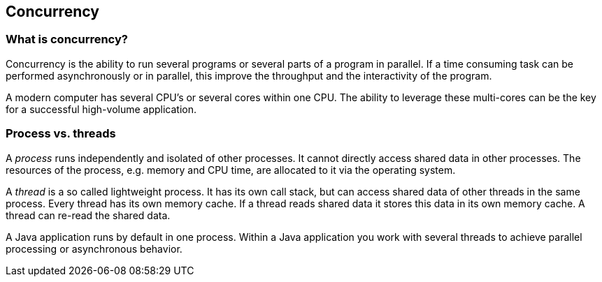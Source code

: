 == Concurrency

=== What is concurrency?

Concurrency is the ability to run several programs or several parts of a
program in parallel. If a time consuming
task can be
performed
asynchronously or in parallel, this improve the
throughput
and the interactivity of the program.
		
A modern computer has several CPU's or several
cores within one
CPU. The ability to leverage these multi-cores
can
be the key for a
successful high-volume application.
		
=== Process vs. threads
		
A _process_
runs independently and isolated of
other processes. It
cannot
directly
access
shared data in other processes. The
resources of
the
process, e.g.
memory
and CPU time, are
allocated to it via the
operating
system.
		
A
_thread_
is a
so called lightweight process. It has its own
call stack, but
can
access shared data of other threads in the same
process. Every
thread
has its own
memory cache. If a
thread
reads shared data it
stores
this
data in
its own memory cache.
A
thread
can re-read the
shared
data.
		
A Java application runs by default in one process. Within a
Java application you work with several threads to
achieve parallel
processing or asynchronous behavior.
		
